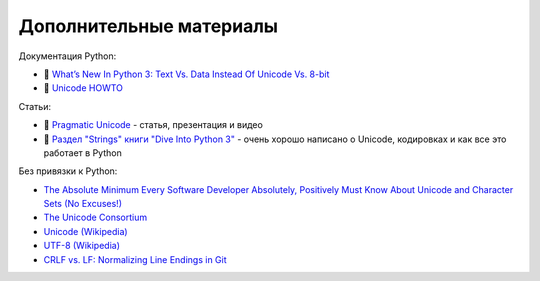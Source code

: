 Дополнительные материалы
------------------------

Документация Python:

-  🐍 `What’s New In Python 3: Text Vs. Data Instead Of Unicode Vs.
   8-bit <https://docs.python.org/3.0/whatsnew/3.0.html#text-vs-data-instead-of-unicode-vs-8-bit>`__
-  🐍 `Unicode HOWTO <https://docs.python.org/3/howto/unicode.html>`__

Статьи:

-  🐍 `Pragmatic Unicode <https://nedbatchelder.com/text/unipain.html>`__
   - статья, презентация и видео
-  🐍 `Раздел "Strings" книги "Dive Into Python
   3" <http://www.diveintopython3.net/strings.html>`__ - очень хорошо
   написано о Unicode, кодировках и как все это работает в Python

Без привязки к Python:

-  `The Absolute Minimum Every Software Developer Absolutely, Positively
   Must Know About Unicode and Character Sets (No
   Excuses!) <https://www.joelonsoftware.com/2003/10/08/the-absolute-minimum-every-software-developer-absolutely-positively-must-know-about-unicode-and-character-sets-no-excuses/>`__
-  `The Unicode Consortium <http://www.unicode.org/>`__
-  `Unicode (Wikipedia) <https://en.wikipedia.org/wiki/Unicode>`__
-  `UTF-8 (Wikipedia) <https://en.wikipedia.org/wiki/UTF-8>`__
-  `CRLF vs. LF: Normalizing Line Endings in Git <https://www.aleksandrhovhannisyan.com/blog/crlf-vs-lf-normalizing-line-endings-in-git/>`__
